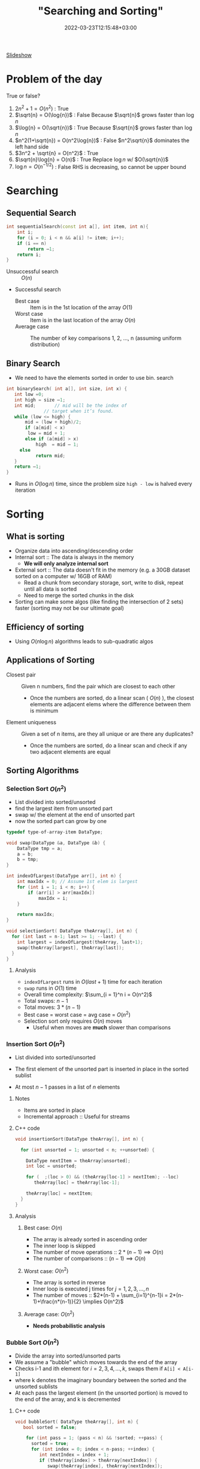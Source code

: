 
#+title: "Searching and Sorting"
#+date: 2022-03-23T12:15:48+03:00
#+draft: true
#+katex: true
#+options: tex: t
#+startup: latexpreview

[[file:https://cs.bilkent.edu.tr/~adayanik/cs202/slides/L2_Sorting.pptx][Slideshow]]
* Problem of the day
True or false?
1. $2n^2 + 1 = O(n^2)$ : True
2. $\sqrt{n} = O(\log{n})$ : False
   Because $\sqrt{n}$ grows faster than $\log{n}$
3. $\log{n} = O(\sqrt{n})$ : True
   Because $\sqrt{n}$ grows faster than $\log{n}$
4. $n^2(1+\sqrt{n}) = O(n^2\log{n})$ : False
   $n^2\sqrt{n}$ dominates the left hand side
5. $3n^2 + \sqrt{n} = O(n^2)$ : True
6. $\sqrt{n}\log{n} = O(n)$ : True
   Replace $\log{n}$ w/ $O(\sqrt{n})$
7. $\log{n} = O(n^{-1/2})$ : False
   RHS is decreasing, so cannot be upper bound
* Searching
** Sequential Search
#+begin_src cpp
int sequentialSearch(const int a[], int item, int n){
    int i;
	for (i = 0; i < n && a[i] != item; i++);
	if (i == n)
		return –1;
	return i;
}
#+end_src
- Unsuccessful search :: $O(n)$
- Successful search
  - Best case :: Item is in the 1st location of the array
    $O(1)$
  - Worst case :: Item is in the last location of the array
    $O(n)$
  - Average case :: The number of key comparisons 1, 2, ..., n
    (assuming uniform distribution)

    \begin{equation*}
    \frac{\sum_{i = 1}^{n} i}{n} = \frac{(n^2+n)/2}{n} => O(n)
    \end{equation*}
** Binary Search
- We need to have the elements sorted in order to use bin. search
#+begin_src cpp
int binarySearch( int a[], int size, int x) {
   int low =0;
   int high = size –1;
   int mid; 	  // mid will be the index of
   		  	  // target when it’s found.
   while (low <= high) {
 	   mid = (low + high)/2;
	   if (a[mid] < x)
        low = mid + 1;
	   else if (a[mid] > x)
		   high  = mid – 1;
     else
		   return mid;
   }
   return –1;
}
#+end_src
- Runs in $O(\log{n})$ time, since the problem size ~high - low~ is halved every iteration
* Sorting
** What is sorting
- Organize data into ascending/descending order
- Internal sort :: The data is always in the memory
  - *We will only analyze internal sort*
- External sort :: The data doesn't fit in the memory (e.g. a 30GB dataset sorted on a computer w/ 16GB of RAM)
  - Read a chunk from secondary storage, sort, write to disk, repeat until all data is sorted
  - Need to merge the sorted chunks in the disk
- Sorting can make some algos (like finding the intersection of 2 sets) faster (sorting may not be our ultimate goal)

** Efficiency of sorting
- Using $O(n \log{n})$ algorithms leads to sub-quadratic algos
  #+call: shot()

  #+RESULTS:
  [[file:./pics/220215-0916-30.png]]

** Applications of Sorting
- Closest pair :: Given n numbers, find the pair which are closest to each other
  - Once the numbers are sorted, do a linear scan ( $O(n)$ ), the closest elements are adjacent elems where the difference between them is minimum
- Element uniqueness :: Given a set of n items, are they all unique or are there any duplicates?
  - Once the numbers are sorted, do a linear scan and check if any two adjacent elements are equal
** Sorting Algorithms
*** Selection Sort $O(n^2)$
- List divided into sorted/unsorted
- find the largest item from unsorted part
- swap w/ the element at the end of unsorted part
- now the sorted part can grow by one
#+call: shot()

#+RESULTS:
[[file:./pics/220215-0939-01.png]]

#+begin_src cpp
typedef type-of-array-item DataType;

void swap(DataType &a, DataType &b) {
    DataType tmp = a;
    a = b;
    b = tmp;
}

int indexOfLargest(DataType arr[], int n) {
    int maxIdx = 0; // Assume 1st elem is largest
    for (int i = 1; i < n; i++) {
        if (arr[i] > arr[maxIdx])
            maxIdx = i;
    }

    return maxIdx;
}

void selectionSort( DataType theArray[], int n) {
  for (int last = n-1; last >= 1; --last) {
    int largest = indexOfLargest(theArray, last+1);
    swap(theArray[largest], theArray[last]);
  }
}
#+end_src

**** Analysis
- ~indexOfLargest~ runs in $O(last + 1)$ time for each iteration
- ~swap~ runs in $O(1)$ time
- Overall time complexity: $\sum_{i = 1}^n i = O(n^2)$
- Total swaps: $n - 1$
- Total moves: $3 * (n - 1)$
- Best case = worst case = avg case = $O(n^2)$
- Selection sort only requires $O(n)$ moves
  - Useful when moves are *much* slower than comparisons
*** Insertion Sort $O(n^2)$
- List divided into sorted/unsorted
- The first element of the unsorted part is inserted in place in the sorted sublist
- At most $n - 1$ passes in a list of $n$ elements
  #+call: shot()

  #+RESULTS:
  [[file:./pics/220215-0955-16.png]]

**** Notes
- Items are sorted in place
- Incremental approach :: Useful for streams

**** C++ code
#+begin_src cpp
void insertionSort(DataType theArray[], int n) {

  for (int unsorted = 1; unsorted < n; ++unsorted) {

    DataType nextItem = theArray[unsorted];
    int loc = unsorted;

    for (  ;(loc > 0) && (theArray[loc-1] > nextItem); --loc)
       theArray[loc] = theArray[loc-1];

    theArray[loc] = nextItem;
  }
}
#+end_src

**** Analysis
***** Best case: $O(n)$
- The array is already sorted in ascending order
- The inner loop is skipped
- The number of move operations :: $2 * (n - 1) \implies O(n)$
- The number of comparisons :: $(n - 1) \implies O(n)$
***** Worst case: $O(n^2)$
- The array is sorted in reverse
- Inner loop is executed j times for $j = 1,2,3,...,n$
- The number of moves :: $2*(n-1) + \sum_{i=1}^{n-1}i = 2*(n-1)+\frac{n*(n-1)}{2} \implies O(n^2)$
***** Average case: $O(n^2)$
- *Needs probabilistic analysis*

*** Bubble Sort $O(n^2)$
- Divide the array into sorted/unsorted parts
- We assume a "bubble" which moves towards the end of the array
- Checks i-1 and ith element for $i = 2,3,4,...,k$, swaps them if ~A[i] < A[i-1]~
- where k denotes the imaginary boundary between the sorted and the unsorted sublists
- At each pass the largest element (in the unsorted portion) is moved to the end of the array, and k is decremented

**** C++ code
#+begin_src cpp
void bubbleSort( DataType theArray[], int n) {
   bool sorted = false;

	for (int pass = 1; (pass < n) && !sorted; ++pass) {
      sorted = true;
      for (int index = 0; index < n-pass; ++index) {
         int nextIndex = index + 1;
         if (theArray[index] > theArray[nextIndex]) {
            swap(theArray[index], theArray[nextIndex]);
            sorted = false; // signal exchange
         }
      }
   }
}
#+end_src

***** Notes
- Since bubble sort makes the array more ordered for each pass, it may reach the sorted state early, therefore it is a good idea to check if the array is sorted (to avoid unnecessary passes)

**** Analysis
***** Worst case: $O(n^2)$
- The array is in reverse order
- Therefore the algorithm always performs a swap and does n passes
- The number of moves :: $\sum_{i=1}^{n-1}3i = 3n(n-1)/2 \implies O(n^2)$
- The number of comparisons :: $\sum_{i=1}^{n-1}i \implies O(n^2)$
***** Best case: $O(n)$
- The array is already sorted
- Therefore the algorithm performs one pass and no swaps
- Number of moves :: $0 \implies O(1)$
- Number of comparisons :: $O(n)$
***** Average case: $O(n^2)$

*** Merge Sort $O(n \log{n})$
- A divide and conquer algorithm

**** Algorithm
1. Divide the array into two halves
2. Sort each half separately
3. Merge the two halves into one sorted array

#+call: shot()

#+RESULTS:
[[file:./pics/220217-1357-13.png]]

**** Pseudocode
#+begin_src python
def merge_sort(Arr, begin, end):
    # the array is sorted (base case)
    if begin == end:
        return
    else:
        # sort halves independently
        mid = (p + r) / 2
        merge_sort(Arr, begin, mid)
        merge_sort(Arr, mid, end)
        # merge the sorted halves
        merge(Arr, begin, mid, end)
#+end_src
**** Merging two sorted sub-arrays
- Keep indices of the two subarrays (i,j)
- Compare A[i] and B[j]
- Move the smaller element to the result array
- increment the index of the arr containing the smaller element
- repeat until reaching the end of one of the arrays
- If one of the arrays has remaining items, move them to the result array
- Complexity :: $\Theta(n)$
#+call: shot()

#+RESULTS:
[[file:./pics/220217-1410-37.png]]
**** C++ code
#+begin_src cpp
void mergesort( DataType theArray[], int first, int last) {

	if (first < last) {

      int mid = (first + last)/2; 	// index of midpoint

      mergesort(theArray, first, mid);

      mergesort(theArray, mid+1, last);

      // merge the two halves
      merge(theArray, first, mid, last);
   }
}  // end mergesort
#+end_src

#+begin_src cpp
void merge(DataType arr[], int first, int mid, int last) {
 	DataType tempArray[MAX_SIZE]; 	// temporary array

	 int first1 = first; 	// beginning of first subarray
   int last1 = mid; 		// end of first subarray
   int first2 = mid + 1;	// beginning of second subarray
   int last2 = last;		// end of second subarray
   int index = first1; // next available location in tempArray

   for ( ; (first1 <= last1) && (first2 <= last2); ++index) {
      if (theArray[first1] < theArray[first2]) {
         tempArray[index] = theArray[first1];
         ++first1;
      }
      else {
          tempArray[index] = theArray[first2];
          ++first2;
      }
   }
    // finish off the first subarray, if necessary
   for (; first1 <= last1; ++first1, ++index)
      tempArray[index] = theArray[first1];

   // finish off the second subarray, if necessary
   for (; first2 <= last2; ++first2, ++index)
      tempArray[index] = theArray[first2];

   // copy the result back into the original array
   for (index = first; index <= last; ++index)
      theArray[index] = tempArray[index];
}
#+end_src
**** Analysis
***** Merge
- Complexity is always $O(n)$
***** Merge sort
****** Recurrence relation
\begin{align}
T(n) & = 2T(n/2) + \Theta(n) \\
T(1) & = \Theta(1)
\end{align}
****** Repeated substitution
\begin{align}
T(n) & = 2T(n/2) + \Theta(n) \\
     & = 2[2T(n/4) + \Theta(n/2)] + \Theta(n) \\
     & = 2^2 T(n/2^2) + 2\Theta(n/2) + \Theta(n)
= 2^2 T(n/2^2) + 2\Theta(n) \\
     & = 2^kT(n/2^k) + k\Theta(n) \\
& \text{(when k = log2(n))} \\
& = n*\Theta(1) + \log_2{n}\Theta(n) \\
& = \Theta(n \log_2{n})
\end{align}
****** Notes
- Merge sort is an extremely efficient algorithm (worst and avg cases are $O(n \log{n})$)
- But it requires an extra array to use during merge
- The extra array is not needed w/ a linked list
  - But with a linked list, dividing the list requires a linear pass (which is $O(n)$)
*** Quick Sort $O(n \log{n})$
- Another divide-and-conquer algorithm
- Difference from merge sort :: Hard work is done before the recursive calls
**** Algorithm
1. Partition the array into two parts
   - Choose an element called the pivot (hoping it's close to the median of the array)
   - Elements with values < pivot go to the 1st part, values >= pivot go to the 2nd part
2. Sort the arrays independently
3. Combine (concatenate) the sorted parts
**** Partitioning the array
#+call: shot()
1. Select a pivot element and place it into the 1st location
2. 3 regions are considered during partitioning
   - $S_1$, where all elements are < pivot
   - $S_2$, where all elements are >= pivot
   - The unknown region, which contains elements not yet compared w/ pivot
   #+call: shot()

   #+RESULTS:
   [[file:./pics/220217-1516-32.png]]

3. Compare elements in unknown w/ the pivot
   - If element belongs in $S_2$, increment firstUnknown
   - If element belongs in $S_1$
     1. swap w/ the first item of $S_2$
     2. increment both lastS1 and firstUnknown (since we know the item we swapped the unknown with is in $S_2$)

4. Determine the index for the pivot and move it
#+RESULTS:
[[file:./pics/220217-1500-57.png]]

5. Call quick sort on $S_1$ and $S_2$
   - Every element in $S_1$ is smaller than any element in $S_2$
   - that is, $a < b \forall (a, b) \in (S_1, S_2)$
**** TODO C++ code
**** Analysis
***** Worst case
- When the 1st element is selected as the pivot and the list is already sorted
- The pivot divides the list into two sublists of size $n-1$ and 0
- The number of key comparisons
  $(n-1)+(n-2)+...+(1) = n^2/2-n/2 \implies O(n^2)$
- The number of swaps
  $(n-1)+(n-2)+...+(1)=n^2/2-n/2 \implies O(n^2)$
***** Average case
- $O(n*\log_2{n})$
***** Best case
- $O(n * \log_2{n})$
*** Notes
  - Quicksort is one of the fastest sorting algorithms *that uses comparisons*
  - Sorting algorithms using comparisons cannot be faster than $O(n * \log{n})$
  - Algorithms like radix sort, counting sort etc. don't use comparisons
  - [[https://www.youtube.com/watch?v=_KhZ7F-jOlI][Why sorting algorithms w/ comparisons can't be faster than O(nlogn) (YouTube Video)]]
